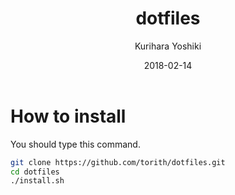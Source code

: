 #+TITLE: dotfiles
#+AUTHOR: Kurihara Yoshiki
#+DATE: 2018-02-14
#+LANGUAGE: ja
#+EMAIL: y-kurihara@ist.osaka-u.ac.jp


* How to install
You should type this command.
#+BEGIN_SRC bash
git clone https://github.com/torith/dotfiles.git
cd dotfiles
./install.sh
#+END_SRC
